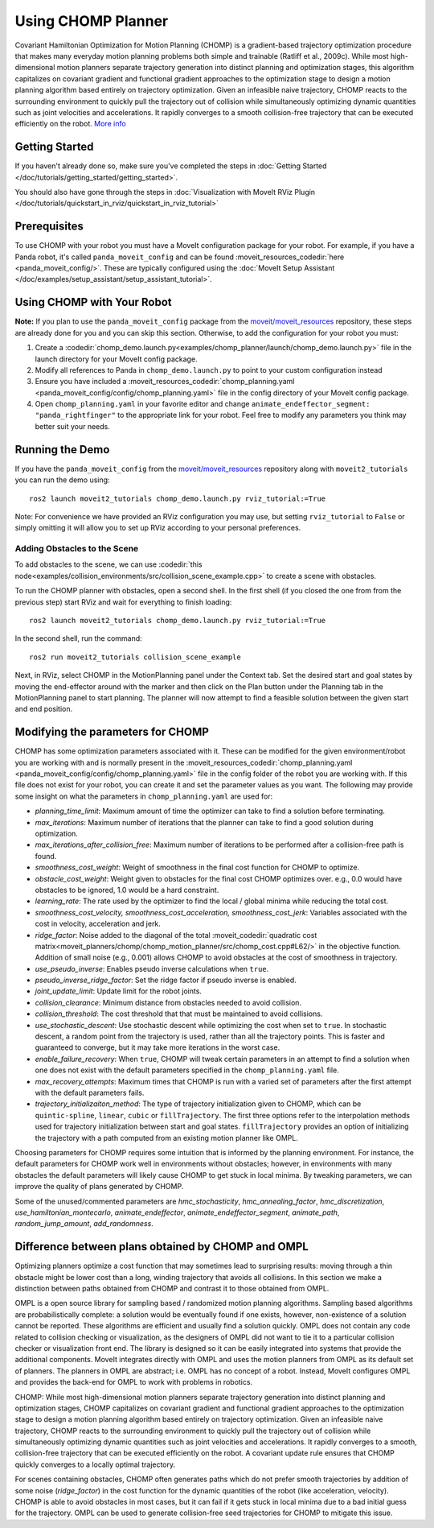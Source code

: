 Using CHOMP Planner
===================

.. image:: chomp.png
   :width: 700px

Covariant Hamiltonian Optimization for Motion Planning (CHOMP) is a gradient-based trajectory optimization procedure that makes many everyday motion planning problems both simple and trainable (Ratliff et al., 2009c). While most high-dimensional motion planners separate trajectory generation into distinct planning and optimization stages, this algorithm capitalizes on covariant gradient and functional gradient approaches to the optimization stage to design a motion planning algorithm based entirely on trajectory optimization. Given an infeasible naive trajectory, CHOMP reacts to the surrounding environment to quickly pull the trajectory out of collision while simultaneously optimizing dynamic quantities such as joint velocities and accelerations. It rapidly converges to a smooth collision-free trajectory that can be executed efficiently on the robot. `More info <http://www.nathanratliff.com/thesis-research/chomp>`_

Getting Started
---------------
If you haven't already done so, make sure you've completed the steps in :doc:`Getting Started </doc/tutorials/getting_started/getting_started>`.

You should also have gone through the steps in :doc:`Visualization with MoveIt RViz Plugin </doc/tutorials/quickstart_in_rviz/quickstart_in_rviz_tutorial>`

Prerequisites
--------------
To use CHOMP with your robot you must have a MoveIt configuration package for your robot. For example, if you have a Panda robot, it's called ``panda_moveit_config`` and can be found :moveit_resources_codedir:`here <panda_moveit_config/>`. These are typically configured using the :doc:`MoveIt Setup Assistant </doc/examples/setup_assistant/setup_assistant_tutorial>`.

Using CHOMP with Your Robot
---------------------------
**Note:** If you plan to use the ``panda_moveit_config`` package from the `moveit/moveit_resources <https://github.com/moveit/moveit_resources/tree/ros2>`_ repository, these steps are already done for you and you can skip this section. Otherwise, to add the configuration for your robot you must:

#. Create a :codedir:`chomp_demo.launch.py<examples/chomp_planner/launch/chomp_demo.launch.py>` file in the launch directory for your MoveIt config package.
#. Modify all references to Panda in ``chomp_demo.launch.py`` to point to your custom configuration instead
#. Ensure you have included a  :moveit_resources_codedir:`chomp_planning.yaml <panda_moveit_config/config/chomp_planning.yaml>` file in the config directory of your MoveIt config package.
#. Open ``chomp_planning.yaml`` in your favorite editor and change ``animate_endeffector_segment: "panda_rightfinger"`` to the appropriate link for your robot. Feel free to modify any parameters you think may better suit your needs.

Running the Demo
----------------
If you have the ``panda_moveit_config`` from the `moveit/moveit_resources <https://github.com/moveit/moveit_resources/tree/ros2>`_  repository along with ``moveit2_tutorials`` you can run the demo using: ::

  ros2 launch moveit2_tutorials chomp_demo.launch.py rviz_tutorial:=True

Note: For convenience we have provided an RViz configuration you may use, but setting ``rviz_tutorial`` to ``False`` or simply omitting it will allow you to set up RViz according to your personal preferences.

Adding Obstacles to the Scene
+++++++++++++++++++++++++++++
To add obstacles to the scene, we can use :codedir:`this node<examples/collision_environments/src/collision_scene_example.cpp>` to create a scene with obstacles.

To run the CHOMP planner with obstacles, open a second shell. In the first shell (if you closed the one from from the previous step) start RViz and wait for everything to finish loading: ::

  ros2 launch moveit2_tutorials chomp_demo.launch.py rviz_tutorial:=True

In the second shell, run the command: ::

  ros2 run moveit2_tutorials collision_scene_example

Next, in RViz, select CHOMP in the MotionPlanning panel under the Context tab. Set the desired start and goal states by moving the end-effector around with the marker and then click on the Plan button under the Planning tab in the MotionPlanning panel to start planning. The planner will now attempt to find a feasible solution between the given start and end position.

Modifying the parameters for CHOMP
-----------------------------------------
CHOMP has some optimization parameters associated with it. These can be modified for the given environment/robot you are working with and is normally present in the :moveit_resources_codedir:`chomp_planning.yaml <panda_moveit_config/config/chomp_planning.yaml>` file in the config folder of the robot you are working with. If this file does not exist for your robot, you can create it and set the parameter values as you want. The following may provide some insight on what the parameters in ``chomp_planning.yaml`` are used for:

- *planning_time_limit*: Maximum amount of time the optimizer can take to find a solution before terminating.

- *max_iterations*: Maximum number of iterations that the planner can take to find a good solution during optimization.

- *max_iterations_after_collision_free*: Maximum number of iterations to be performed after a collision-free path is found.

- *smoothness_cost_weight*:  Weight of smoothness in the final cost function for CHOMP to optimize.

- *obstacle_cost_weight*: Weight given to obstacles for the final cost CHOMP optimizes over. e.g., 0.0 would have obstacles to be ignored, 1.0 would be a hard constraint.

- *learning_rate*: The rate used by the optimizer to find the local / global minima while reducing the total cost.

- *smoothness_cost_velocity, smoothness_cost_acceleration, smoothness_cost_jerk*: Variables associated with the cost in velocity, acceleration and jerk.

- *ridge_factor*: Noise added to the diagonal of the total :moveit_codedir:`quadratic cost matrix<moveit_planners/chomp/chomp_motion_planner/src/chomp_cost.cpp#L62/>` in the objective function. Addition of small noise (e.g., 0.001) allows CHOMP to avoid obstacles at the cost of smoothness in trajectory.

- *use_pseudo_inverse*: Enables pseudo inverse calculations when ``true``.

- *pseudo_inverse_ridge_factor*: Set the ridge factor if pseudo inverse is enabled.

- *joint_update_limit*: Update limit for the robot joints.

- *collision_clearance*: Minimum distance from obstacles needed to avoid collision.

- *collision_threshold*: The cost threshold that that must be maintained to avoid collisions.

- *use_stochastic_descent*: Use stochastic descent while optimizing the cost when set to ``true``. In stochastic descent, a random point from the trajectory is used, rather than all the trajectory points. This is faster and guaranteed to converge, but it may take more iterations in the worst case.

- *enable_failure_recovery*: When ``true``, CHOMP will tweak certain parameters in an attempt to find a solution when one does not exist with the default parameters specified in the ``chomp_planning.yaml`` file.

- *max_recovery_attempts*: Maximum times that CHOMP is run with a varied set of parameters after the first attempt with the default parameters fails.

- *trajectory_initializaiton_method*: The type of trajectory initialization given to CHOMP, which can be ``quintic-spline``, ``linear``, ``cubic`` or ``fillTrajectory``. The first three options refer to the interpolation methods used for trajectory initialization between start and goal states. ``fillTrajectory`` provides an option of initializing the trajectory with a path computed from an existing motion planner like OMPL.

Choosing parameters for CHOMP requires some intuition that is informed by the planning environment. For instance, the default parameters for CHOMP work well in environments without obstacles; however, in environments with many obstacles the default parameters will likely cause CHOMP to get stuck in local minima. By tweaking parameters, we can improve the quality of plans generated by CHOMP.

Some of the unused/commented parameters are *hmc_stochasticity*, *hmc_annealing_factor*, *hmc_discretization*, *use_hamiltonian_montecarlo*, *animate_endeffector*, *animate_endeffector_segment*, *animate_path*, *random_jump_amount*, *add_randomness*.

Difference between plans obtained by CHOMP and OMPL
---------------------------------------------------
Optimizing planners optimize a cost function that may sometimes lead to surprising results: moving through a thin obstacle might be lower cost than a long, winding trajectory that avoids all collisions. In this section we make a distinction between paths obtained from CHOMP and contrast it to those obtained from OMPL.

OMPL is a open source library for sampling based / randomized motion planning algorithms. Sampling based algorithms are probabilistically complete: a solution would be eventually found if one exists, however, non-existence of a solution cannot be reported. These algorithms are efficient and usually find a solution quickly. OMPL does not contain any code related to collision checking or visualization, as the designers of OMPL did not want to tie it to a particular collision checker or visualization front end. The library is designed so it can be easily integrated into systems that provide the additional components. MoveIt integrates directly with OMPL and uses the motion planners from OMPL as its default set of planners. The planners in OMPL are abstract; i.e. OMPL has no concept of a robot. Instead, MoveIt configures OMPL and provides the back-end for OMPL to work with problems in robotics.

CHOMP: While most high-dimensional motion planners separate trajectory generation into distinct planning and optimization stages, CHOMP capitalizes on covariant gradient and functional gradient approaches to the optimization stage to design a motion planning algorithm based entirely on trajectory optimization. Given an infeasible naive trajectory, CHOMP reacts to the surrounding environment to quickly pull the trajectory out of collision while simultaneously optimizing dynamic quantities such as joint velocities and accelerations. It rapidly converges to a smooth, collision-free trajectory that can be executed efficiently on the robot. A covariant update rule ensures that CHOMP quickly converges to a locally optimal trajectory.

For scenes containing obstacles, CHOMP often generates paths which do not prefer smooth trajectories by addition of some noise (*ridge_factor*) in the cost function for the dynamic quantities of the robot (like acceleration, velocity). CHOMP is able to avoid obstacles in most cases, but it can fail if it gets stuck in local minima due to a bad initial guess for the trajectory. OMPL can be used to generate collision-free seed trajectories for CHOMP to mitigate this issue.
